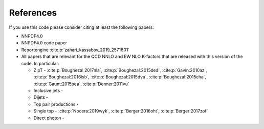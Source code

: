 .. _cite:

References
========
If you use this code please consider citing at least the following papers:

* NNPDF4.0
* NNPDF4.0 code paper
* Reportengine :cite:p:`zahari_kassabov_2019_2571601`
* All papers that are relevant for the QCD NNLO and EW NLO K-factors
  that are released with this version of the code. In particular:

  * Z pT - :cite:p:`Boughezal:2017nla`, :cite:p:`Boughezal:2015ded`,
    :cite:p:`Gavin:2010az`, :cite:p:`Boughezal:2016isb`, :cite:p:`Boughezal:2015dva`, :cite:p:`Boughezal:2015eha`, :cite:p:`Gaunt:2015pea`, :cite:p:`Denner:2011vu`
  * Inclusive jets -
  * Dijets -
  * Top pair productions -
  * Single top - :cite:p:`Nocera:2019wyk`, :cite:p:`Berger:2016oht`, :cite:p:`Berger:2017zof`
  * Direct photon - 

